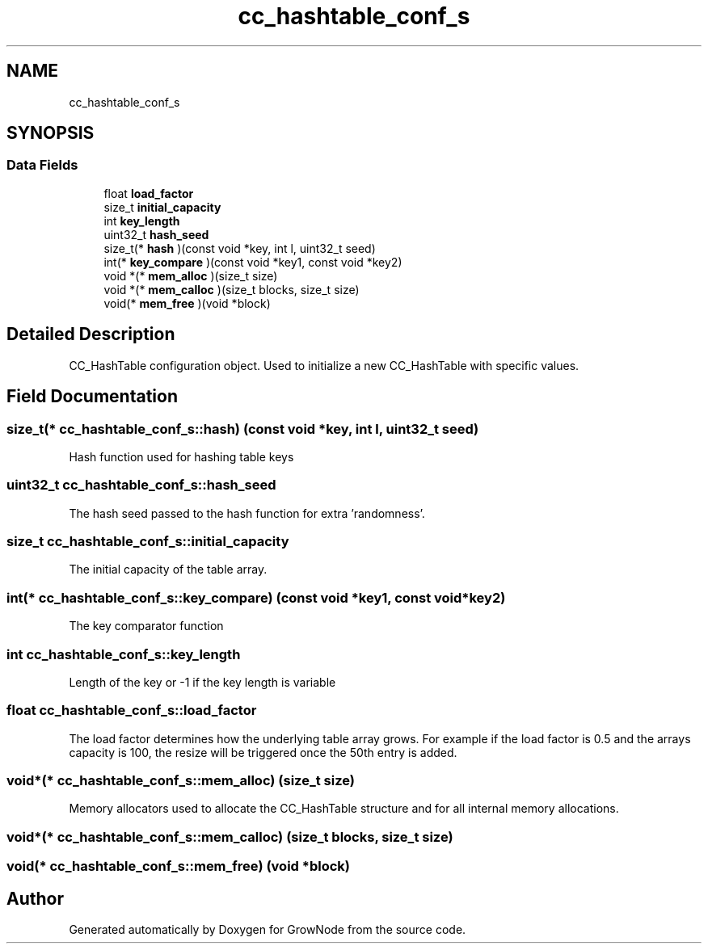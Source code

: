 .TH "cc_hashtable_conf_s" 3 "Thu Dec 30 2021" "GrowNode" \" -*- nroff -*-
.ad l
.nh
.SH NAME
cc_hashtable_conf_s
.SH SYNOPSIS
.br
.PP
.SS "Data Fields"

.in +1c
.ti -1c
.RI "float \fBload_factor\fP"
.br
.ti -1c
.RI "size_t \fBinitial_capacity\fP"
.br
.ti -1c
.RI "int \fBkey_length\fP"
.br
.ti -1c
.RI "uint32_t \fBhash_seed\fP"
.br
.ti -1c
.RI "size_t(* \fBhash\fP )(const void *key, int l, uint32_t seed)"
.br
.ti -1c
.RI "int(* \fBkey_compare\fP )(const void *key1, const void *key2)"
.br
.ti -1c
.RI "void *(* \fBmem_alloc\fP )(size_t size)"
.br
.ti -1c
.RI "void *(* \fBmem_calloc\fP )(size_t blocks, size_t size)"
.br
.ti -1c
.RI "void(* \fBmem_free\fP )(void *block)"
.br
.in -1c
.SH "Detailed Description"
.PP 
CC_HashTable configuration object\&. Used to initialize a new CC_HashTable with specific values\&. 
.SH "Field Documentation"
.PP 
.SS "size_t(* cc_hashtable_conf_s::hash) (const void *key, int l, uint32_t seed)"
Hash function used for hashing table keys 
.SS "uint32_t cc_hashtable_conf_s::hash_seed"
The hash seed passed to the hash function for extra 'randomness'\&. 
.SS "size_t cc_hashtable_conf_s::initial_capacity"
The initial capacity of the table array\&. 
.SS "int(* cc_hashtable_conf_s::key_compare) (const void *key1, const void *key2)"
The key comparator function 
.SS "int cc_hashtable_conf_s::key_length"
Length of the key or -1 if the key length is variable 
.SS "float cc_hashtable_conf_s::load_factor"
The load factor determines how the underlying table array grows\&. For example if the load factor is 0\&.5 and the arrays capacity is 100, the resize will be triggered once the 50th entry is added\&. 
.SS "void*(* cc_hashtable_conf_s::mem_alloc) (size_t size)"
Memory allocators used to allocate the CC_HashTable structure and for all internal memory allocations\&. 
.SS "void*(* cc_hashtable_conf_s::mem_calloc) (size_t blocks, size_t size)"

.SS "void(* cc_hashtable_conf_s::mem_free) (void *block)"


.SH "Author"
.PP 
Generated automatically by Doxygen for GrowNode from the source code\&.
